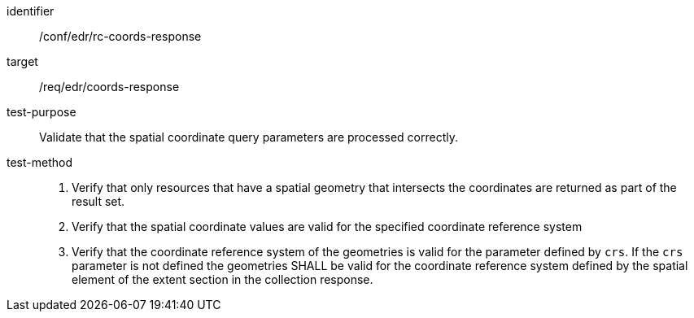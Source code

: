 [[ats_edr_rc-coords-response]]
[abstract_test]
====
[%metadata]
identifier:: /conf/edr/rc-coords-response
target:: /req/edr/coords-response
test-purpose:: Validate that the spatial coordinate query parameters are processed correctly.
test-method::
+
--
. Verify that only resources that have a spatial geometry that intersects the coordinates are returned as part of the result set.
. Verify that the spatial coordinate values are valid for the specified coordinate reference system
. Verify that the coordinate reference system of the geometries is valid for the parameter defined by `crs`. If the `crs` parameter is not defined the geometries SHALL be valid for the coordinate reference system defined by the spatial element of the extent section in the collection response.
--
====
